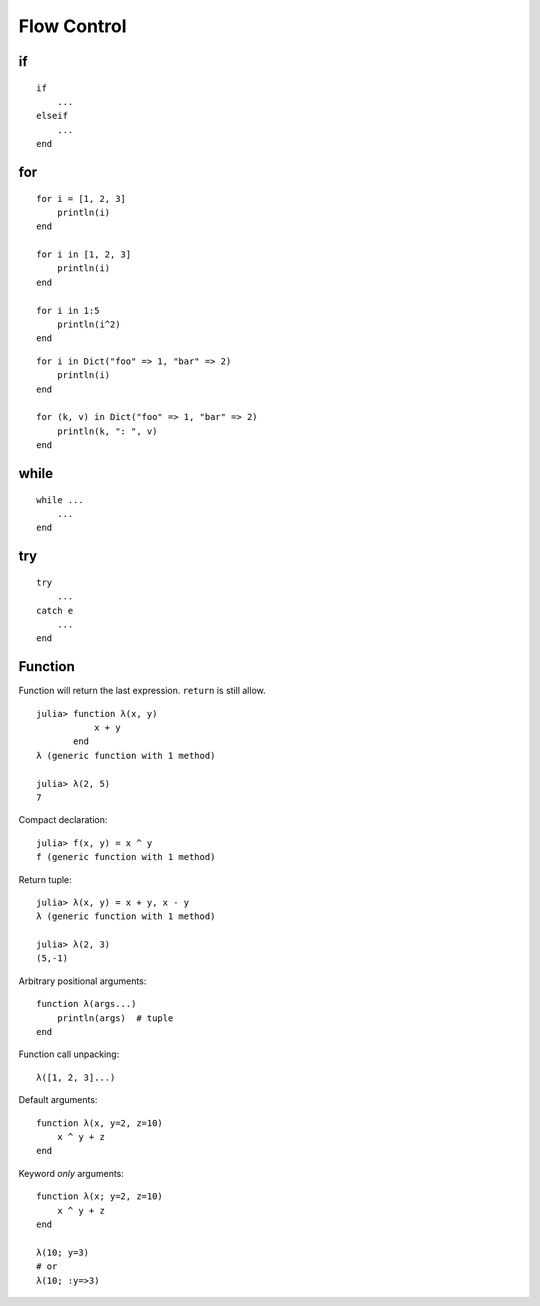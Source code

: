 Flow Control
===============================================================================

if
----------------------------------------------------------------------

::

    if
        ...
    elseif
        ...
    end


for
----------------------------------------------------------------------

::

    for i = [1, 2, 3]
        println(i)
    end

    for i in [1, 2, 3]
        println(i)
    end

    for i in 1:5
        println(i^2)
    end

::

    for i in Dict("foo" => 1, "bar" => 2)
        println(i)
    end

    for (k, v) in Dict("foo" => 1, "bar" => 2)
        println(k, ": ", v)
    end


while
----------------------------------------------------------------------

::

    while ...
        ...
    end


try
----------------------------------------------------------------------

::

    try
        ...
    catch e
        ...
    end


Function
----------------------------------------------------------------------

Function will return the last expression.
``return`` is still allow.

::

    julia> function λ(x, y)
               x + y
           end
    λ (generic function with 1 method)

    julia> λ(2, 5)
    7

Compact declaration::

    julia> f(x, y) = x ^ y
    f (generic function with 1 method)

Return tuple::

    julia> λ(x, y) = x + y, x - y
    λ (generic function with 1 method)

    julia> λ(2, 3)
    (5,-1)

Arbitrary positional arguments::

    function λ(args...)
        println(args)  # tuple
    end

Function call unpacking::

    λ([1, 2, 3]...)


Default arguments::

    function λ(x, y=2, z=10)
        x ^ y + z
    end


Keyword *only* arguments::

    function λ(x; y=2, z=10)
        x ^ y + z
    end

    λ(10; y=3)
    # or
    λ(10; :y=>3)
